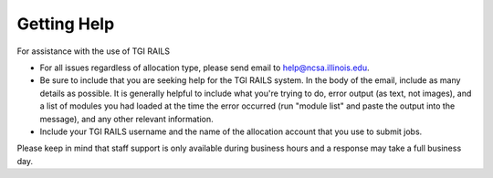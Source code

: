 Getting Help
================

For assistance with the use of TGI RAILS

-  For all issues regardless of allocation type, please send email to
   help@ncsa.illinois.edu.
- Be sure to include that you are seeking help for the TGI RAILS system. In the body of the email, include as many details as possible. It is generally helpful to include what you're trying to do, error output (as text, not images), and a list of modules you had loaded at the time the error occurred (run "module list" and paste the output into the message), and any other relevant information.  
- Include your TGI RAILS username and the name of the allocation account that you use to submit jobs.  
   
Please keep in mind that staff support is only available during business hours and a 
response may take a full business day.

